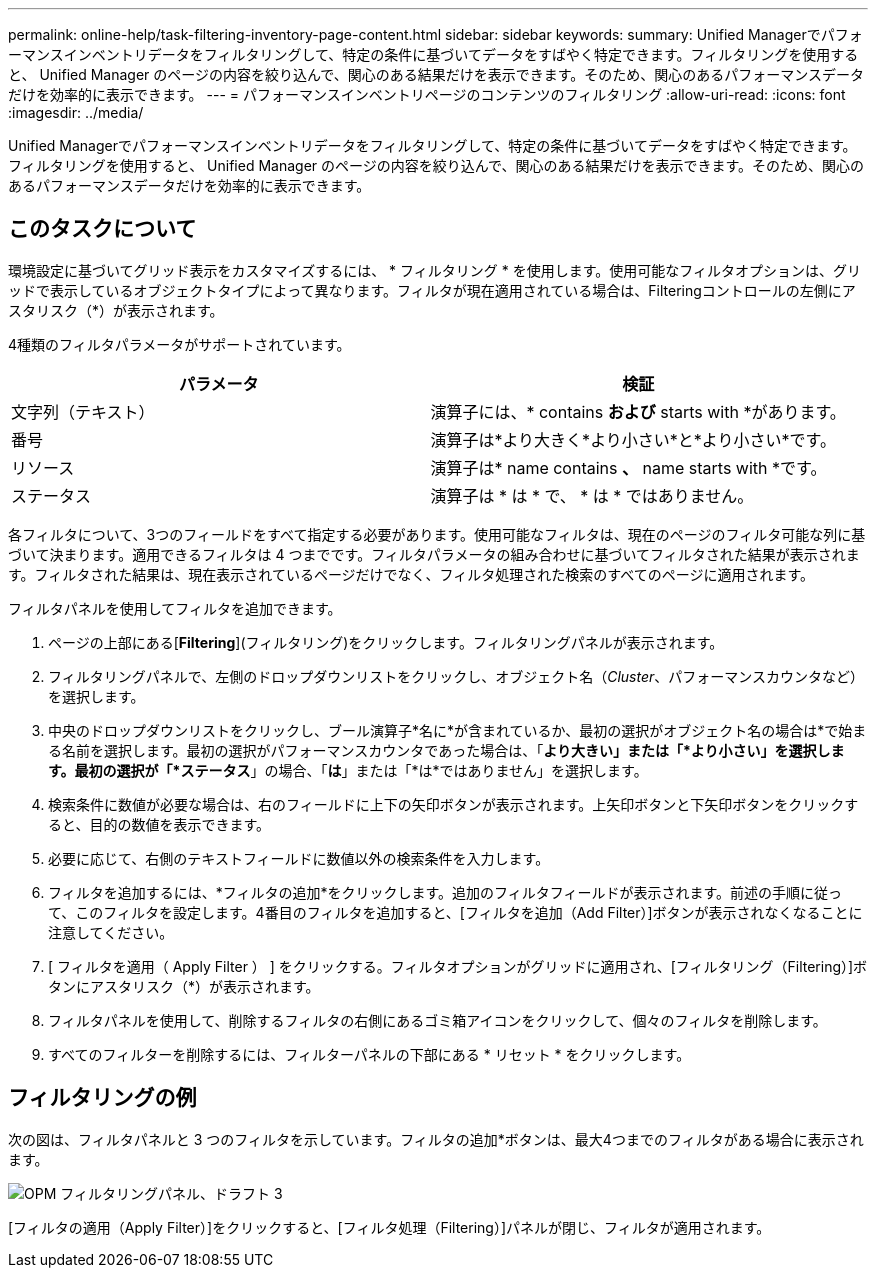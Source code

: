 ---
permalink: online-help/task-filtering-inventory-page-content.html 
sidebar: sidebar 
keywords:  
summary: Unified Managerでパフォーマンスインベントリデータをフィルタリングして、特定の条件に基づいてデータをすばやく特定できます。フィルタリングを使用すると、 Unified Manager のページの内容を絞り込んで、関心のある結果だけを表示できます。そのため、関心のあるパフォーマンスデータだけを効率的に表示できます。 
---
= パフォーマンスインベントリページのコンテンツのフィルタリング
:allow-uri-read: 
:icons: font
:imagesdir: ../media/


[role="lead"]
Unified Managerでパフォーマンスインベントリデータをフィルタリングして、特定の条件に基づいてデータをすばやく特定できます。フィルタリングを使用すると、 Unified Manager のページの内容を絞り込んで、関心のある結果だけを表示できます。そのため、関心のあるパフォーマンスデータだけを効率的に表示できます。



== このタスクについて

環境設定に基づいてグリッド表示をカスタマイズするには、 * フィルタリング * を使用します。使用可能なフィルタオプションは、グリッドで表示しているオブジェクトタイプによって異なります。フィルタが現在適用されている場合は、Filteringコントロールの左側にアスタリスク（*）が表示されます。

4種類のフィルタパラメータがサポートされています。

|===
| パラメータ | 検証 


 a| 
文字列（テキスト）
 a| 
演算子には、* contains *および* starts with *があります。



 a| 
番号
 a| 
演算子は*より大きく*より小さい*と*より小さい*です。



 a| 
リソース
 a| 
演算子は* name contains *、* name starts with *です。



 a| 
ステータス
 a| 
演算子は * は * で、 * は * ではありません。

|===
各フィルタについて、3つのフィールドをすべて指定する必要があります。使用可能なフィルタは、現在のページのフィルタ可能な列に基づいて決まります。適用できるフィルタは 4 つまでです。フィルタパラメータの組み合わせに基づいてフィルタされた結果が表示されます。フィルタされた結果は、現在表示されているページだけでなく、フィルタ処理された検索のすべてのページに適用されます。

フィルタパネルを使用してフィルタを追加できます。

. ページの上部にある[*Filtering*](フィルタリング)をクリックします。フィルタリングパネルが表示されます。
. フィルタリングパネルで、左側のドロップダウンリストをクリックし、オブジェクト名（_Cluster_、パフォーマンスカウンタなど）を選択します。
. 中央のドロップダウンリストをクリックし、ブール演算子*名に*が含まれているか、最初の選択がオブジェクト名の場合は*で始まる名前を選択します。最初の選択がパフォーマンスカウンタであった場合は、「*より大きい」または「*より小さい」を選択します。最初の選択が「*ステータス*」の場合、「*は*」または「*は*ではありません」を選択します。
. 検索条件に数値が必要な場合は、右のフィールドに上下の矢印ボタンが表示されます。上矢印ボタンと下矢印ボタンをクリックすると、目的の数値を表示できます。
. 必要に応じて、右側のテキストフィールドに数値以外の検索条件を入力します。
. フィルタを追加するには、*フィルタの追加*をクリックします。追加のフィルタフィールドが表示されます。前述の手順に従って、このフィルタを設定します。4番目のフィルタを追加すると、[フィルタを追加（Add Filter）]ボタンが表示されなくなることに注意してください。
. [ フィルタを適用（ Apply Filter ） ] をクリックする。フィルタオプションがグリッドに適用され、[フィルタリング（Filtering）]ボタンにアスタリスク（*）が表示されます。
. フィルタパネルを使用して、削除するフィルタの右側にあるゴミ箱アイコンをクリックして、個々のフィルタを削除します。
. すべてのフィルターを削除するには、フィルターパネルの下部にある * リセット * をクリックします。




== フィルタリングの例

次の図は、フィルタパネルと 3 つのフィルタを示しています。フィルタの追加*ボタンは、最大4つまでのフィルタがある場合に表示されます。

image::../media/opm-filtering-panel-draft-3.gif[OPM フィルタリングパネル、ドラフト 3]

[フィルタの適用（Apply Filter）]をクリックすると、[フィルタ処理（Filtering）]パネルが閉じ、フィルタが適用されます。
